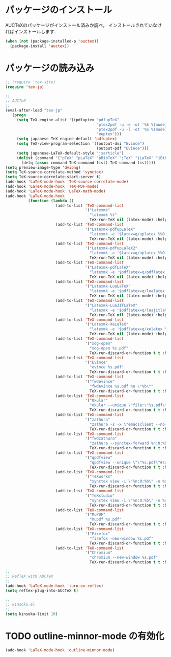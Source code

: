 * パッケージのインストール

AUCTeXのパッケージがインストール済みか調べ，
インストールされていなければインストールします．

#+begin_src emacs-lisp
  (when (not (package-installed-p 'auctex))
    (package-install 'auctex))
#+end_src

* パッケージの読み込み

#+begin_src emacs-lisp
;; (require 'tex-site)
(require 'tex-jp)
#+end_src

#+begin_src emacs-lisp
  ;;
  ;; AUCTeX
  ;;
  (eval-after-load "tex-jp"
    '(progn
       (setq TeX-engine-alist '((pdfuptex "pdfupTeX"
                                          "ptex2pdf -u -e -ot '%S %(mode)'"
                                          "ptex2pdf -u -l -ot '%S %(mode)'"
                                          "euptex")))
       (setq japanese-TeX-engine-default 'pdfuptex)
       (setq TeX-view-program-selection '((output-dvi "Evince")
                                          (output-pdf "Evince")))
       (setq japanese-LaTeX-default-style "jsarticle")
       (dolist (command '("pTeX" "pLaTeX" "pBibTeX" "jTeX" "jLaTeX" "jBibTeX" "Mendex"))
         (delq (assoc command TeX-command-list) TeX-command-list))))
  (setq preview-image-type 'dvipng)
  (setq TeX-source-correlate-method 'synctex)
  (setq TeX-source-correlate-start-server t)
  (add-hook 'LaTeX-mode-hook 'TeX-source-correlate-mode)
  (add-hook 'LaTeX-mode-hook 'TeX-PDF-mode)
  (add-hook 'LaTeX-mode-hook 'LaTeX-math-mode)
  (add-hook 'LaTeX-mode-hook
            (function (lambda ()
                        (add-to-list 'TeX-command-list
                                     '("Latexmk"
                                       "latexmk %t"
                                       TeX-run-TeX nil (latex-mode) :help "Run Latexmk"))
                        (add-to-list 'TeX-command-list
                                     '("Latexmk-pdfupLaTeX"
                                       "latexmk -e '$latex=q/uplatex %%O %S %(mode) %%S/' -e '$bibtex=q/upbibtex %%O %%B/' -e '$biber=q/biber %%O --bblencoding=utf8 -u -U --output_safechars %%B/' -e '$makeindex=q/mendex %%O -U -o %%D %%S/' -e '$dvipdf=q/dvipdfmx %%O -o %%D %%S/' -norc -gg -pdfdvi %t"
                                       TeX-run-TeX nil (latex-mode) :help "Run Latexmk-pdfupLaTeX"))
                        (add-to-list 'TeX-command-list
                                     '("Latexmk-pdfupLaTeX2"
                                       "latexmk -e '$latex=q/uplatex %%O %S %(mode) %%S/' -e '$bibtex=q/upbibtex %%O %%B/' -e '$biber=q/biber %%O --bblencoding=utf8 -u -U --output_safechars %%B/' -e '$makeindex=q/mendex %%O -U -o %%D %%S/' -e '$dvips=q/dvips %%O -z -f %%S | convbkmk -u > %%D/' -e '$ps2pdf=q/ps2pdf %%O %%S %%D/' -norc -gg -pdfps %t"
                                       TeX-run-TeX nil (latex-mode) :help "Run Latexmk-pdfupLaTeX2"))
                        (add-to-list 'TeX-command-list
                                     '("Latexmk-pdfLaTeX"
                                       "latexmk -e '$pdflatex=q/pdflatex %%O %S %(mode) %%S/' -e '$bibtex=q/bibtex %%O %%B/' -e '$biber=q/biber %%O --bblencoding=utf8 -u -U --output_safechars %%B/' -e '$makeindex=q/makeindex %%O -o %%D %%S/' -norc -gg -pdf %t"
                                       TeX-run-TeX nil (latex-mode) :help "Run Latexmk-pdfLaTeX"))
                        (add-to-list 'TeX-command-list
                                     '("Latexmk-LuaLaTeX"
                                       "latexmk -e '$pdflatex=q/lualatex %%O %S %(mode) %%S/' -e '$bibtex=q/bibtexu %%O %%B/' -e '$biber=q/biber %%O --bblencoding=utf8 -u -U --output_safechars %%B/' -e '$makeindex=q/makeindex %%O -o %%D %%S/' -norc -gg -pdf %t"
                                       TeX-run-TeX nil (latex-mode) :help "Run Latexmk-LuaLaTeX"))
                        (add-to-list 'TeX-command-list
                                     '("Latexmk-LuaJITLaTeX"
                                       "latexmk -e '$pdflatex=q/luajitlatex %%O %S %(mode) %%S/' -e '$bibtex=q/bibtexu %%O %%B/' -e '$biber=q/biber %%O --bblencoding=utf8 -u -U --output_safechars %%B/' -e '$makeindex=q/makeindex %%O -o %%D %%S/' -norc -gg -pdf %t"
                                       TeX-run-TeX nil (latex-mode) :help "Run Latexmk-LuaJITLaTeX"))
                        (add-to-list 'TeX-command-list
                                     '("Latexmk-XeLaTeX"
                                       "latexmk -e '$pdflatex=q/xelatex %%O %S %(mode) %%S/' -e '$bibtex=q/bibtexu %%O %%B/' -e '$biber=q/biber %%O --bblencoding=utf8 -u -U --output_safechars %%B/' -e '$makeindex=q/makeindex %%O -o %%D %%S/' -norc -gg -pdf %t"
                                       TeX-run-TeX nil (latex-mode) :help "Run Latexmk-XeLaTeX"))
                        (add-to-list 'TeX-command-list
                                     '("xdg-open"
                                       "xdg-open %s.pdf"
                                       TeX-run-discard-or-function t t :help "Run xdg-open"))
                        (add-to-list 'TeX-command-list
                                     '("Evince"
                                       "evince %s.pdf"
                                       TeX-run-discard-or-function t t :help "Run Evince"))
                        (add-to-list 'TeX-command-list
                                     '("fwdevince"
                                       "fwdevince %s.pdf %n \"%b\""
                                       TeX-run-discard-or-function t t :help "Forward search with Evince"))
                        (add-to-list 'TeX-command-list
                                     '("Okular"
                                       "okular --unique \"file:\"%s.pdf\"#src:%n %a\""
                                       TeX-run-discard-or-function t t :help "Forward search with Okular"))
                        (add-to-list 'TeX-command-list
                                     '("zathura"
                                       "zathura -s -x \"emacsclient --no-wait +%%{line} %%{input}\" %s.pdf"
                                       TeX-run-discard-or-function t t :help "Run zathura"))
                        (add-to-list 'TeX-command-list
                                     '("fwdzathura"
                                       "zathura --synctex-forward %n:0:%b %s.pdf"
                                       TeX-run-discard-or-function t t :help "Forward search with zathura"))
                        (add-to-list 'TeX-command-list
                                     '("qpdfview"
                                       "qpdfview --unique \"\"%s.pdf\"#src:%b:%n:0\""
                                       TeX-run-discard-or-function t t :help "Forward search with qpdfview"))
                        (add-to-list 'TeX-command-list
                                     '("TeXworks"
                                       "synctex view -i \"%n:0:%b\" -o %s.pdf -x \"texworks --position=%%{page+1} %%{output}\""
                                       TeX-run-discard-or-function t t :help "Run TeXworks"))
                        (add-to-list 'TeX-command-list
                                     '("TeXstudio"
                                       "synctex view -i \"%n:0:%b\" -o %s.pdf -x \"texstudio --pdf-viewer-only --page %%{page+1} %%{output}\""
                                       TeX-run-discard-or-function t t :help "Run TeXstudio"))
                        (add-to-list 'TeX-command-list
                                     '("MuPDF"
                                       "mupdf %s.pdf"
                                       TeX-run-discard-or-function t t :help "Run MuPDF"))
                        (add-to-list 'TeX-command-list
                                     '("Firefox"
                                       "firefox -new-window %s.pdf"
                                       TeX-run-discard-or-function t t :help "Run Mozilla Firefox"))
                        (add-to-list 'TeX-command-list
                                     '("Chromium"
                                       "chromium --new-window %s.pdf"
                                       TeX-run-discard-or-function t t :help "Run Chromium")))))

  ;;
  ;; RefTeX with AUCTeX
  ;;
  (add-hook 'LaTeX-mode-hook 'turn-on-reftex)
  (setq reftex-plug-into-AUCTeX t)

  ;;
  ;; kinsoku.el
  ;;
  (setq kinsoku-limit 10)
#+end_src

#+RESULTS:
: 10

* TODO outline-minnor-mode の有効化

#+begin_src emacs-lisp
  (add-hook 'LaTeX-mode-hook 'outline-minnor-mode)
#+end_src

#+RESULTS:
| outline-minnor-mode | turn-on-reftex | (lambda nil (add-to-list (quote TeX-command-list) (quote (Latexmk latexmk %t TeX-run-TeX nil (latex-mode) :help Run Latexmk))) (add-to-list (quote TeX-command-list) (quote (Latexmk-pdfupLaTeX latexmk -e '$latex=q/uplatex %%O %S %(mode) %%S/' -e '$bibtex=q/upbibtex %%O %%B/' -e '$biber=q/biber %%O --bblencoding=utf8 -u -U --output_safechars %%B/' -e '$makeindex=q/mendex %%O -U -o %%D %%S/' -e '$dvipdf=q/dvipdfmx %%O -o %%D %%S/' -norc -gg -pdfdvi %t TeX-run-TeX nil (latex-mode) :help Run Latexmk-pdfupLaTeX))) (add-to-list (quote TeX-command-list) (quote (Latexmk-pdfupLaTeX2 latexmk -e '$latex=q/uplatex %%O %S %(mode) %%S/' -e '$bibtex=q/upbibtex %%O %%B/' -e '$biber=q/biber %%O --bblencoding=utf8 -u -U --output_safechars %%B/' -e '$makeindex=q/mendex %%O -U -o %%D %%S/' -e '$dvips=q/dvips %%O -z -f %%S | convbkmk -u > %%D/' -e '$ps2pdf=q/ps2pdf %%O %%S %%D/' -norc -gg -pdfps %t TeX-run-TeX nil (latex-mode) :help Run Latexmk-pdfupLaTeX2))) (add-to-list (quote TeX-command-list) (quote (Latexmk-pdfLaTeX latexmk -e '$pdflatex=q/pdflatex %%O %S %(mode) %%S/' -e '$bibtex=q/bibtex %%O %%B/' -e '$biber=q/biber %%O --bblencoding=utf8 -u -U --output_safechars %%B/' -e '$makeindex=q/makeindex %%O -o %%D %%S/' -norc -gg -pdf %t TeX-run-TeX nil (latex-mode) :help Run Latexmk-pdfLaTeX))) (add-to-list (quote TeX-command-list) (quote (Latexmk-LuaLaTeX latexmk -e '$pdflatex=q/lualatex %%O %S %(mode) %%S/' -e '$bibtex=q/bibtexu %%O %%B/' -e '$biber=q/biber %%O --bblencoding=utf8 -u -U --output_safechars %%B/' -e '$makeindex=q/makeindex %%O -o %%D %%S/' -norc -gg -pdf %t TeX-run-TeX nil (latex-mode) :help Run Latexmk-LuaLaTeX))) (add-to-list (quote TeX-command-list) (quote (Latexmk-LuaJITLaTeX latexmk -e '$pdflatex=q/luajitlatex %%O %S %(mode) %%S/' -e '$bibtex=q/bibtexu %%O %%B/' -e '$biber=q/biber %%O --bblencoding=utf8 -u -U --output_safechars %%B/' -e '$makeindex=q/makeindex %%O -o %%D %%S/' -norc -gg -pdf %t TeX-run-TeX nil (latex-mode) :help Run Latexmk-LuaJITLaTeX))) (add-to-list (quote TeX-command-list) (quote (Latexmk-XeLaTeX latexmk -e '$pdflatex=q/xelatex %%O %S %(mode) %%S/' -e '$bibtex=q/bibtexu %%O %%B/' -e '$biber=q/biber %%O --bblencoding=utf8 -u -U --output_safechars %%B/' -e '$makeindex=q/makeindex %%O -o %%D %%S/' -norc -gg -pdf %t TeX-run-TeX nil (latex-mode) :help Run Latexmk-XeLaTeX))) (add-to-list (quote TeX-command-list) (quote (xdg-open xdg-open %s.pdf TeX-run-discard-or-function t t :help Run xdg-open))) (add-to-list (quote TeX-command-list) (quote (Evince evince %s.pdf TeX-run-discard-or-function t t :help Run Evince))) (add-to-list (quote TeX-command-list) (quote (fwdevince fwdevince %s.pdf %n "%b" TeX-run-discard-or-function t t :help Forward search with Evince))) (add-to-list (quote TeX-command-list) (quote (Okular okular --unique "file:"%s.pdf"#src:%n %a" TeX-run-discard-or-function t t :help Forward search with Okular))) (add-to-list (quote TeX-command-list) (quote (zathura zathura -s -x "emacsclient --no-wait +%%{line} %%{input}" %s.pdf TeX-run-discard-or-function t t :help Run zathura))) (add-to-list (quote TeX-command-list) (quote (fwdzathura zathura --synctex-forward %n:0:%b %s.pdf TeX-run-discard-or-function t t :help Forward search with zathura))) (add-to-list (quote TeX-command-list) (quote (qpdfview qpdfview --unique ""%s.pdf"#src:%b:%n:0" TeX-run-discard-or-function t t :help Forward search with qpdfview))) (add-to-list (quote TeX-command-list) (quote (TeXworks synctex view -i "%n:0:%b" -o %s.pdf -x "texworks --position=%%{page+1} %%{output}" TeX-run-discard-or-function t t :help Run TeXworks))) (add-to-list (quote TeX-command-list) (quote (TeXstudio synctex view -i "%n:0:%b" -o %s.pdf -x "texstudio --pdf-viewer-only --page %%{page+1} %%{output}" TeX-run-discard-or-function t t :help Run TeXstudio))) (add-to-list (quote TeX-command-list) (quote (MuPDF mupdf %s.pdf TeX-run-discard-or-function t t :help Run MuPDF))) (add-to-list (quote TeX-command-list) (quote (Firefox firefox -new-window %s.pdf TeX-run-discard-or-function t t :help Run Mozilla Firefox))) (add-to-list (quote TeX-command-list) (quote (Chromium chromium --new-window %s.pdf TeX-run-discard-or-function t t :help Run Chromium)))) | LaTeX-math-mode | TeX-PDF-mode | TeX-source-correlate-mode | japanese-latex-mode-initialization | LaTeX-preview-setup |

